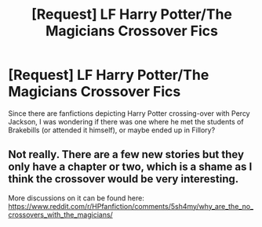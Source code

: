 #+TITLE: [Request] LF Harry Potter/The Magicians Crossover Fics

* [Request] LF Harry Potter/The Magicians Crossover Fics
:PROPERTIES:
:Score: 6
:DateUnix: 1487413511.0
:DateShort: 2017-Feb-18
:FlairText: Request
:END:
Since there are fanfictions depicting Harry Potter crossing-over with Percy Jackson, I was wondering if there was one where he met the students of Brakebills (or attended it himself), or maybe ended up in Fillory?


** Not really. There are a few new stories but they only have a chapter or two, which is a shame as I think the crossover would be very interesting.

More discussions on it can be found here: [[https://www.reddit.com/r/HPfanfiction/comments/5sh4my/why_are_the_no_crossovers_with_the_magicians/]]
:PROPERTIES:
:Author: Freshenstein
:Score: 2
:DateUnix: 1487413947.0
:DateShort: 2017-Feb-18
:END:
